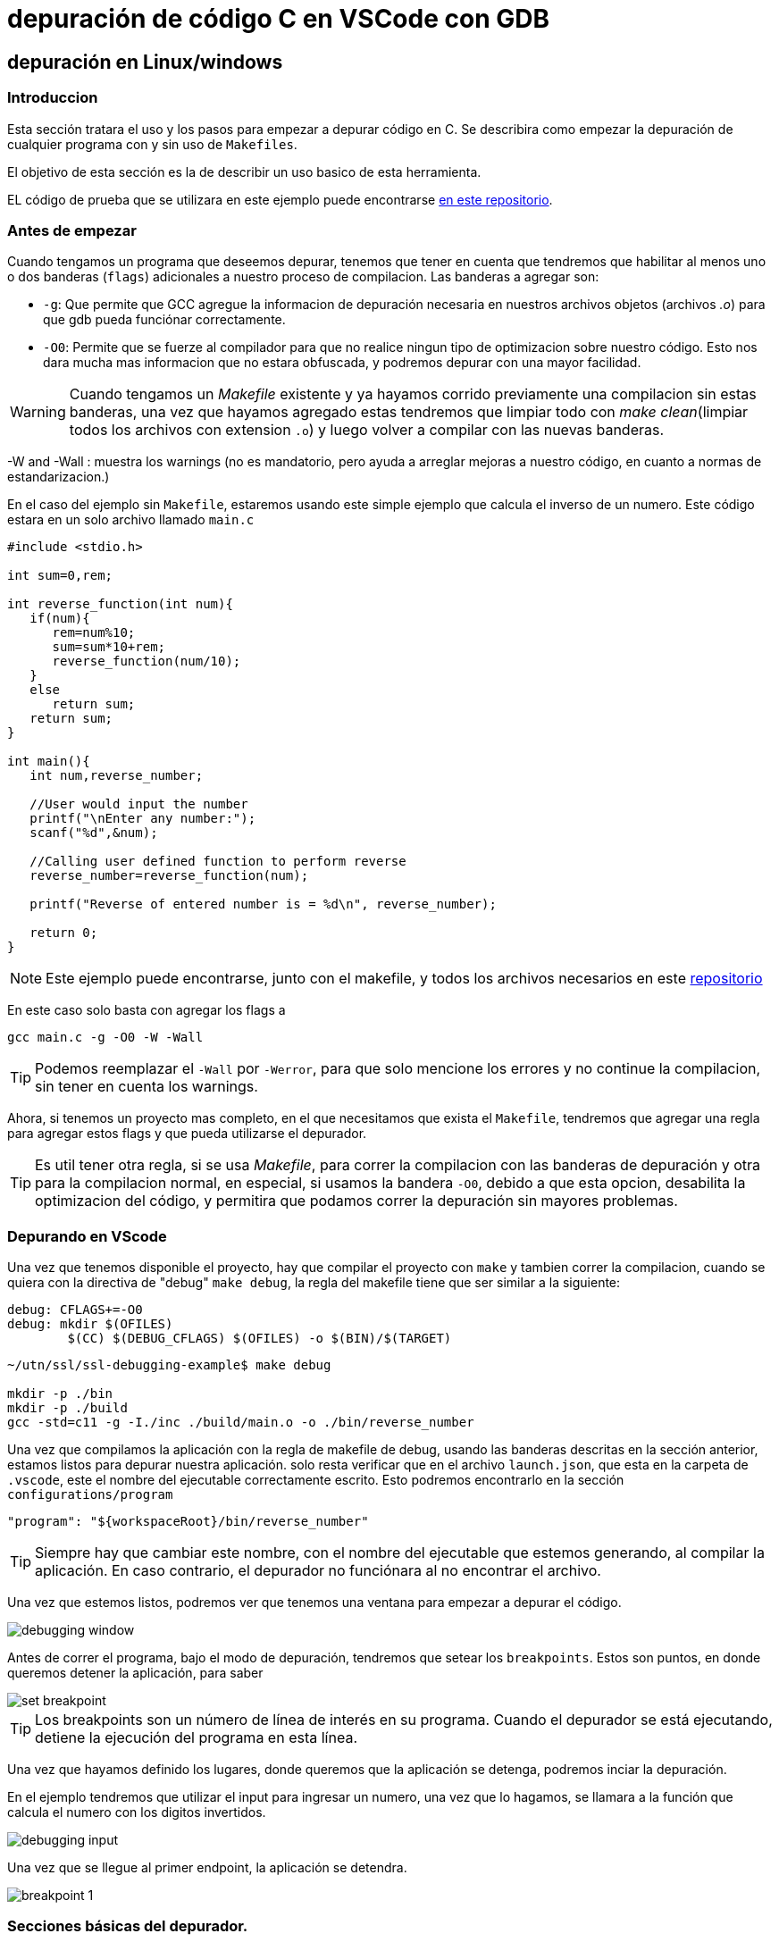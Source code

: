 = depuración de código C en VSCode con GDB

== depuración en Linux/windows

=== Introduccion

Esta sección tratara el uso y los pasos para empezar a depurar código en C. Se describira como empezar la depuración de cualquier programa con y sin uso de `Makefiles`.

El objetivo de esta sección es la de describir un uso basico de esta herramienta.

EL código de prueba que se utilizara en este ejemplo puede encontrarse https://github.com/ssl-utn-frba-eb/ssl-tad-example[en este repositorio].

=== Antes de empezar

Cuando tengamos un programa que deseemos depurar, tenemos que tener en cuenta que tendremos que habilitar al menos uno o dos banderas (`flags`) adicionales a nuestro proceso de compilacion. Las banderas a agregar son: 

* `-g`: Que permite que GCC agregue la informacion de depuración necesaria en nuestros archivos objetos (archivos _.o_) para que gdb pueda funciónar correctamente.
* `-O0`: Permite que se fuerze al compilador para que no realice ningun tipo de optimizacion sobre nuestro código. Esto nos dara mucha mas informacion que no estara obfuscada, y podremos depurar con una mayor facilidad.

WARNING: Cuando tengamos un _Makefile_ existente y ya hayamos corrido previamente una compilacion sin estas banderas, una vez que hayamos agregado estas tendremos que limpiar todo con _make clean_(limpiar todos los archivos con extension `.o`) y luego volver a compilar con las nuevas banderas.

-W and -Wall : muestra los warnings (no es mandatorio, pero ayuda a arreglar mejoras a nuestro código, en cuanto a normas de estandarizacion.)

En el caso del ejemplo sin `Makefile`, estaremos usando este simple ejemplo que calcula el inverso de un numero. Este código estara en un solo archivo llamado `main.c` 

```c
#include <stdio.h>

int sum=0,rem;

int reverse_function(int num){
   if(num){
      rem=num%10;
      sum=sum*10+rem;
      reverse_function(num/10);
   }
   else
      return sum;
   return sum;
}

int main(){
   int num,reverse_number;

   //User would input the number
   printf("\nEnter any number:");
   scanf("%d",&num);

   //Calling user defined function to perform reverse
   reverse_number=reverse_function(num);

   printf("Reverse of entered number is = %d\n", reverse_number);    

   return 0;
}
```

NOTE: Este ejemplo puede encontrarse, junto con el makefile, y todos los archivos necesarios en este https://github.com/ssl-utn-frba-eb/ssl-debugging-example[repositorio]

En este caso solo basta con agregar los flags a 

```bash
gcc main.c -g -O0 -W -Wall
```

TIP: Podemos reemplazar el `-Wall` por `-Werror`, para que solo mencione los errores y no continue la compilacion, sin tener en cuenta los warnings.

Ahora, si tenemos un proyecto mas completo, en el que necesitamos que exista el `Makefile`, tendremos que agregar una regla para agregar estos flags y que pueda utilizarse el depurador.

TIP: Es util tener otra regla, si se usa _Makefile_, para correr la compilacion con las banderas de depuración y otra para la compilacion normal, en especial, si usamos la bandera `-O0`, debido a que esta opcion, desabilita la optimizacion del código, y permitira que podamos correr la depuración sin mayores problemas.

=== Depurando en VScode

Una vez que tenemos disponible el proyecto, hay que compilar el proyecto con `make` y tambien correr la compilacion, cuando se quiera con la directiva de "debug" `make debug`, la regla del makefile tiene que ser similar a la siguiente:

```makefile
debug: CFLAGS+=-O0
debug: mkdir $(OFILES)
	$(CC) $(DEBUG_CFLAGS) $(OFILES) -o $(BIN)/$(TARGET)
```

```bash
~/utn/ssl/ssl-debugging-example$ make debug

mkdir -p ./bin
mkdir -p ./build
gcc -std=c11 -g -I./inc ./build/main.o -o ./bin/reverse_number 
```

Una vez que compilamos la aplicación con la regla de makefile de debug, usando las banderas descritas en la sección anterior, estamos listos para depurar nuestra aplicación. solo resta verificar que en el archivo `launch.json`, que esta en la carpeta de `.vscode`, este el nombre del ejecutable correctamente escrito. Esto podremos encontrarlo en la sección `configurations/program`

```json
"program": "${workspaceRoot}/bin/reverse_number"
```

TIP: Siempre hay que cambiar este nombre, con el nombre del ejecutable que estemos generando, al compilar la aplicación. En caso contrario, el depurador no funciónara al no encontrar el archivo.

Una vez que estemos listos, podremos ver que tenemos una ventana para empezar a depurar el código.

image::images/debugging_window.png[]

Antes de correr el programa, bajo el modo de depuración, tendremos que setear los `breakpoints`. Estos son puntos, en donde queremos detener la aplicación, para saber 

image::images/set_breakpoint.png[]

TIP: Los breakpoints son un número de línea de interés en su programa. Cuando el depurador se está ejecutando, detiene la ejecución del programa en esta línea.

Una vez que hayamos definido los lugares, donde queremos que la aplicación se detenga, podremos inciar la depuración.

En el ejemplo tendremos que utilizar el input para ingresar un numero, una vez que lo hagamos, se llamara a la función que calcula el numero con los digitos invertidos. 

image::images/debugging_input.png[]

Una vez que se llegue al primer endpoint, la aplicación se detendra.

image::images/breakpoint_1.png[]

=== Secciones básicas del depurador.

Podremos ver en la sección de la izquierda, las variables, los registros, y las llamadas al stack, y como fueron esas llamadas. Ademas tendremos una sección de `watch`, que nos permite agregar variables o condiciones que podremos ir viendo como cambian a lo largo del tiempo y la corridad de la aplicación en este modo.

image::images/left_corner.png[]

En este ejemplo vamos a agregar las variables `rem` y `num`, en observacion (`watch`)

image::images/left_corner_watch.png[]

En la sección superior vamos a poder ver las diferentes acciónes que nos ofrece el debugger:

image::images/upper_section.png[]

Las referencias de los simbolos son los siguientes:

- `Continue`: una acción a realizar en el depurador que continuará la ejecución hasta que se alcance el siguiente punto de interrupción o se cierre el programa.

- `Step over`: una acción a realizar en el depurador que pasará por encima de una línea determinada. Si la línea contiene una función, la función se ejecutará y se devolverá el resultado sin depurar cada línea.

- `Step into`: Si la línea no contiene una función, se comporta igual que `Step over` ("pasar por alto"), pero si la contiene, el depurador ingresará a la función llamada y continuará la depuración línea por línea allí.

- `Step out`: una acción a realizar en el depurador que regresa a la línea donde se llamó a la función actual.

- `Restart`: una acción, que fuerza al depurador reiniciar la ejecución de la aplicación en este modo.

- `Stop`: Detiene la ejecución del depurador, y de la aplicación.

| Mostraremos una ejecución simple en este documento.

Tambien vamos a poder acceder, una vez que el depurador, para la ejecución, a una consola en donde podremos evaluar las variables y ejecutar funciónes a fin de poder arreglar algun problema en nuestra aplicación o inspeccionar el estado de esta.

image::images/debug_console.png[]

Sobre el `call stack` (Llamadas de la pila), podemos mencionar que, esta es una lista de funciones en el depurador que explica cómo llegó el programa a donde está actualmente. Piense en esto como un seguimiento de pila en vivo, sin excepción.

image::images/call_stack_1.png[]

Podemos seleccionar cualquier punto de las llamadas hechas, y ver el estado en el que estaban las variables, y evaluar estas en la consola de depuración.

image::images/call_stack_2.png[]

Podemos ver en esta otra imagen, como cambia el contexto, dependiendo de que llamada en la pila nos situemos.

image::images/call_stack_3.png[]

{nbsp} +

Otra seccion que no se menciono es la de los archivos que queremos depurar, podemos incluso seleccionar cualquier excepción de C que se genere, a fin de que se generen `breakpoints` cuando se lanza un error o excepción en la aplicación, si es que no sabemos el punto en el que se produce el error en nuestro programa.

image::images/debugging_files.png[]

=== Continuando con la ejecución

Haciendo un `Continue`, podemos ver que avanzamos en la depuración hasta llegar al proximo `breakpoint`.

image::images/breakpoint_2.png[]

Despues podremos ir haciendo `Step into`, si es que queremos avanzar de a poco en la ejecución de la aplicación, viendo como cambia el estado de las variables. 

image::images/breakpoint_3.png[]

Mediante la consola y viendo las variables, en que valores estan, podremos ver y tratar de inspeccionar o arreglar algun problema, si es que existe alguno.

Una vez que finalize la ejecución, se verá, que todos los datos que mostraba el depurador de nuesta aplicación, han desaparecido. Podremos despues volver a 

WARNING: Al hacer algun cambio de nuestro código, siempre hay que vovler a compilar de nuevo, para que el depurador tome los cambios. El depurador no trabaja sobre nuestro código fuente, sino sobre el ejecutable compilado.

image::images/breakpoint_end.png[]